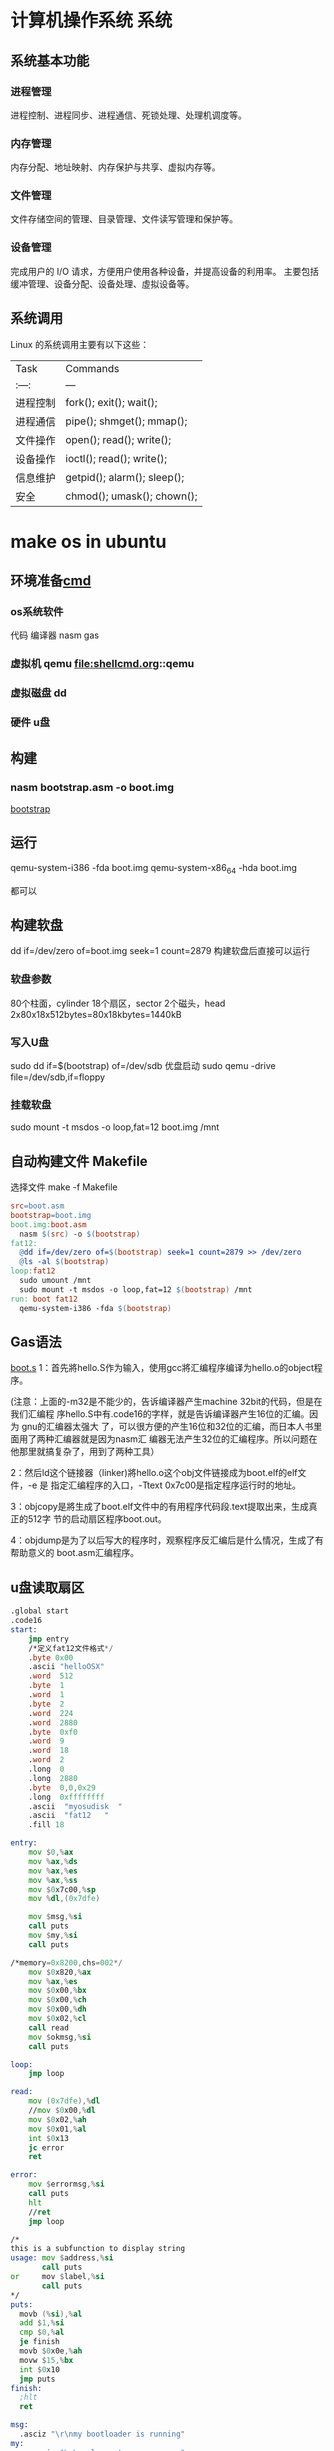 * 计算机操作系统                                                       :系统:
** 系统基本功能 
*** 进程管理
    进程控制、进程同步、进程通信、死锁处理、处理机调度等。
*** 内存管理
   内存分配、地址映射、内存保护与共享、虚拟内存等。

*** 文件管理
   文件存储空间的管理、目录管理、文件读写管理和保护等。

*** 设备管理
   完成用户的 I/O 请求，方便用户使用各种设备，并提高设备的利用率。
   主要包括缓冲管理、设备分配、设备处理、虛拟设备等。
** 系统调用
   Linux 的系统调用主要有以下这些：
| Task     | Commands                    |
| :---:    | ---                         |
| 进程控制 | fork(); exit(); wait();     |
| 进程通信 | pipe(); shmget(); mmap();   |
| 文件操作 | open(); read(); write();    |
| 设备操作 | ioctl(); read(); write();   |
| 信息维护 | getpid(); alarm(); sleep(); |
| 安全     | chmod(); umask(); chown();  |
* make os in ubuntu
** 环境准备[[file:shellcmd.org][cmd]] 
*** os系统软件 
    代码
    编译器 nasm gas
*** 虚拟机 qemu file:shellcmd.org::qemu
*** 虚拟磁盘 dd
*** 硬件 u盘
** 构建
*** nasm bootstrap.asm -o boot.img 
    [[file:~/project/os/da/bootstrap.asm][bootstrap]] 
** 运行
   qemu-system-i386 -fda boot.img
   qemu-system-x86_64 -hda boot.img

   都可以
** 构建软盘
   dd if=/dev/zero of=boot.img seek=1 count=2879
   构建软盘后直接可以运行
*** 软盘参数 
   80个柱面，cylinder
   18个扇区，sector
   2个磁头，head
   2x80x18x512bytes=80x18kbytes=1440kB
*** 写入U盘
    sudo dd if=$(bootstrap) of=/dev/sdb
    优盘启动
    sudo qemu   -drive file=/dev/sdb,if=floppy
*** 挂载软盘
    sudo mount -t msdos -o loop,fat=12   boot.img /mnt 
** 自动构建文件 Makefile 
  选择文件 make -f Makefile  
   #+BEGIN_SRC makefile
     src=boot.asm
     bootstrap=boot.img
     boot.img:boot.asm
       nasm $(src) -o $(bootstrap)
     fat12:
       @dd if=/dev/zero of=$(bootstrap) seek=1 count=2879 >> /dev/zero
       @ls -al $(bootstrap)
     loop:fat12
       sudo umount /mnt
       sudo mount -t msdos -o loop,fat=12 $(bootstrap) /mnt
     run: boot fat12
       qemu-system-i386 -fda $(bootstrap)
   #+END_SRC
** Gas语法
  [[file:~/project/os/da/boot.S][boot.s]] 
  1：首先將hello.S作为输入，使用gcc將汇编程序编译为hello.o的object程序。

  (注意：上面的-m32是不能少的，告诉编译器产生machine 32bit的代码，但是在我们汇编程
  序hello.S中有.code16的字样，就是告诉编译器产生16位的汇编。因为 gnu的汇编器太强大
  了，可以很方便的产生16位和32位的汇编，而日本人书里面用了两种汇编器就是因为nasm汇
  编器无法产生32位的汇编程序。所以问题在他那里就搞复杂了，用到了两种工具）

  2：然后ld这个链接器（linker)將hello.o这个obj文件链接成为boot.elf的elf文件，-e 是
  指定汇编程序的入口，-Ttext 0x7c00是指定程序运行时的地址。

  3：objcopy是將生成了boot.elf文件中的有用程序代码段.text提取出来，生成真正的512字
  节的启动扇区程序boot.out。

  4：objdump是为了以后写大的程序时，观察程序反汇编后是什么情况，生成了有帮助意义的
  boot.asm汇编程序。
** u盘读取扇区
  #+BEGIN_SRC asm
    .global start
    .code16
    start:
        jmp entry
        /*定义fat12文件格式*/
        .byte 0x00
        .ascii "helloOSX"
        .word  512
        .byte  1
        .word  1
        .byte  2
        .word  224
        .word  2880
        .byte  0xf0
        .word  9
        .word  18
        .word  2
        .long  0
        .long  2880
        .byte  0,0,0x29
        .long  0xffffffff
        .ascii  "myosudisk  "
        .ascii  "fat12   "
        .fill 18

    entry:
        mov $0,%ax
        mov %ax,%ds
        mov %ax,%es
        mov %ax,%ss
        mov $0x7c00,%sp
        mov %dl,(0x7dfe)

        mov $msg,%si
        call puts
        mov $my,%si
        call puts

    /*memory=0x8200,chs=002*/
        mov $0x820,%ax
        mov %ax,%es
        mov $0x00,%bx
        mov $0x00,%ch
        mov $0x00,%dh
        mov $0x02,%cl
        call read
        mov $okmsg,%si
        call puts

    loop:
        jmp loop

    read:
        mov (0x7dfe),%dl
        //mov $0x00,%dl
        mov $0x02,%ah
        mov $0x01,%al
        int $0x13
        jc error
        ret

    error:
        mov $errormsg,%si
        call puts
        hlt
        //ret
        jmp loop

    /*
    this is a subfunction to display string
    usage: mov $address,%si
           call puts
    or     mov $label,%si
           call puts
    ,*/
    puts:
      movb (%si),%al
      add $1,%si
      cmp $0,%al
      je finish
      movb $0x0e,%ah
      movw $15,%bx
      int $0x10
      jmp puts
    finish:
      ;hlt
      ret

    msg:
      .asciz "\r\nmy bootloader is running"
    my:
        .asciz "\r\nwelcome to our course "

    errormsg:
        .asciz "\r\nread u flash failed "

    okmsg:
        .asciz "\r\nread  u disk of 2 sector, ok "

    .org 510
    .word 0xaa55

  #+END_SRC
1:u盘的driver number是多少，dl=??

其实读u盘的第二扇区和读软盘没有什么区别，唯一的不同是我们需要知道u盘的
drive number。在调用0x13中断时，dl需要指定一个正确的driver number。从书
本上我们知道软盘的driver number是0x00，但是u盘的drive number是多少？只要
知道了这个driver number,我们就可以读取 u盘的第二个扇区到内存了。

从上面的代码中，可以看到有这样一条代码：

mov %dl,(0x7dfe)

不知道大家看懂了没有，其实当bios在读取u盘的512个字节时，已经把u盘的drive
number保存到了dl中，我们所做的只是把dl中已经保存的关于u盘的drive number,
保存到了内存的0x7dfe处。到后面读u盘，调用int 0x13中断，需要给dl赋值为u盘
drive number时，再从0x7dfe内存地址把drive number读到dl寄存器中，如下图中
所看到，这样就可以正确的读取u盘的第二个扇区了，因为我们得到u盘的drive
number。



** Linux(ubuntu)下30天自制os学习引导，第3.1天(如何得到 u盘的chs结构）
 上文已经讲了如何得到u盘的drive number,但是且得到这一参数，还不足够实现对u盘的多个扇区的读取，因为你还不知道u盘的一个cylinder有多少个扇区。所以本节就来解决这样的问题，通过调用 Int 13/AH=08h中断，可以知道得到有关u盘的chs结构。

        程序比较容易，只是在写显示寄存器上的二进制时，花了一点时间 。大家只需要把
        程序下载下来，编译后写到 u盘上运行一下就可以知道自己u盘的chs结构了。下面
        对Int 13/AH=08h这个中断进行简单介绍

 程序伪代码如下：

 ah=0x08
 
 dl=drive number
 
 int 0x13
 而关于u盘的chs的值则存在于dx,cx中：

 dh=max head number（最大的磁头数，对于软盘则是1）

 dl=number of drivers(有多少存储个盘，如果只有一个硬盘,就会显示1)

 cl=maximum sector number (bits 5-0)  (最大扇区数，注意只有这个字节的 低6位,高2位为cylinder的高2位）

 ch=low eight bits of maximum cylinder number(这个是关于u盘的磁道数，对于软盘则是79）

 上面这样说明，可能没有画图直观，博主在下面画一个图，更清楚的说明上面参数的意思



 上图可以清楚的知道我们的u盘的chs数，下面从运行程序得到数字来看看这样计算是否正常，先上一个qemu模拟软盘时，得到的chs值，因为软盘大家都比较清楚 。



 从上图二进制数字中，可以看到软盘的 drive number=dl=0x00

 dh代表head 的最的大max number,所以是1 (上图标错了)

 cl的低6位代表最大的扇区数，cl=0b 010010 =18

 而关于cylinder的数字则是上图中黄色字样： 0b 00  01001111,大家可以把二进制转换成16进制看看，正好是64+15=79



         因为cylinder 和head数是从0开始,而扇区数是从1开始 ，所以 软盘的大小正好是cxhxs=(79+1)x(1+1)x18扇区数

 通过上面的分析，大家应该知道怎么使用这个中断得到u盘的chs了，下面上一张从u盘启动时，显示的chs的结果的图片，有时间的读者可以分析一下，博主的这个u盘的大小。



 程序就不在这里上了，代码有点多，大家可以到百度云盘上云下载，目录为AboutUSB,运行程序的步骤也有说明


 好吧，下节再见！有问题记得加群交流哦！be relax!
** 上节我们讲了，通过通过调用 Int 13/AH=08h中断，可以得到u盘chs结构的数据信息，程序博主已经上传到百度云了，有兴趣的读者可以下载下来，将程序编译后，写到u盘中，然后从u盘启动（真机启动，或是用qemu从u盘启动都可以）。

 下面是博主的两个u盘的chs结构，大家可以看看。    



 大家可以发现,u盘每个 cyliner的扇区数都是从第1到第63,

 而博主8GB的u盘的head是从0到254,

            2GB的u盘的head是0到63

 因为《30天自制os》的作者只读了软盘的10个cylinder，软盘10个cylinder的大小是10x2x18x512=180KB

 如果我们要用u盘，那也只需要读180KB的内容到内存的0x8000就可以了，

 计算一下：6x63x512=189kB ，所以我们只需要读u盘的6个head大小，就可以满足要求了。

 伪代码如下：



  for(head=0;head<6;head++)
  {<pre name="code" class="plain">  for(sector=1;sector<64;sector++)
  {
 ah=0x02 al=0x01 int 0x13 }}
 当然，上面是用c写的伪代码，下面我把gnu格式的汇编代码贴出来，但是整个，工程包含makefile的文件，请大家都网盘自行下载，就不一一贴出来了，有问题群内交流。

 .global start
 .code16
 start:

     jmp entry
     /*定义fat12文件格式*/
     .byte 0x00
     .ascii "helloOSX"
     .word  512
     .byte  1
     .word  1
     .byte  2
     .word  224
     .word  2880
     .byte  0xf0
     .word  9
     .word  18
     .word  2
     .long  0
     .long  2880
     .byte  0,0,0x29
     .long  0xffffffff
     .ascii  "myosudisk  "
     .ascii  "fat12   "
     .fill 18


 entry:
     mov $0,%ax
     mov %ax,%ds
     mov %ax,%es
     mov %ax,%ss
     mov $0x7c00,%sp
     mov %dl,(0x7dfe)
 /*显示一些*/
     mov $msg,%si
     call puts
     mov $my,%si
     call puts
 /*memory=0x8200,chs=002*/
     mov $0x800,%ax
     mov %ax,%es
     mov $0x00,%bx

     mov $0x00,%ch
     mov $0x00,%dh
     mov $0x01,%cl
 //读取18个扇区数
 readloop:
     mov $0x00,%si    /*记住扇区读失败的次数*/
     call read

     mov %es,%ax
     add $0x0020,%ax
     mov %ax,%es
     add $0x01,%cl
     cmp $63,%cl
     jbe readloop
     //63个扇区读完了，可以chs中 h++了
     mov $0x01,%cl  //扇区从1开始
     add  $0x01,%dh
     cmp  $0x6,%dh
     jb readloop
     jmp haha
     mov $errormsg,%si
     call puts

 loop:
     jmp loop

 haha:
    mov $msgusb,%si
    call puts
    jmp loop

 msgusb:
	 .asciz "\r\nlast sector of usb read ok"



 /*读一个扇区的子程序*/
 read:
     mov (0x7dfe),%dl
     //mov $0x00,%dl
     mov $0x02,%ah   //read
     mov $0x01,%al   //one sector
     int $0x13
     jnc over        //没有进位就成功了，有进位就会需要重新读取
     add $0x01,%si
     cmp $0x05,%si
     jae error
     mov $0x00,%ah
     mov $0x00,%dl
     int $0x13
     jmp read
 over:
     ret


 error:
     mov $errormsg,%si
     call puts
     jmp loop

 /*
 this is a subfunction to display string
 usage: mov $address,%si
        call puts
 or     mov $label,%si
        call puts
 */
 puts:
   movb (%si),%al
   add $1,%si
   cmp $0,%al
   je finish
   movb $0x0e,%ah
   movw $15,%bx
   int $0x10
   jmp puts
 finish:
   ;hlt
   ret


 msg:
	 .asciz "\r\nmy bootloader is running"
 my:
     .asciz "\r\nwelcome to our course "

 errormsg:
     .asciz "\r\nread u flash failed "

 okmsg:
     .asciz "\r\nread  u disk of  180kB, ok "

 .org 510
 .word 0xaa55
 上面的程序，重点看博主是如何读取u盘的 6x63x512=189kB的内容到u盘的，有几点补充讲下：
 1：程序把 u盘的 chs=0 0 1到 0 5 63的内容复制到了 内存起点的0x8000的位置

 2：如果读取u盘的程序成功，就会显示“last sector of usb read ok"

 3:程序中得到u盘的drive numbe的方法，先把bios程序之前保存在dl中的drive number保存到内存的 0x7dfe处，

 等需要用到 u盘的drive number时，再从内存的这个位置读出来，

  mov %dl,(0x7dfe)
 读内存中保存的u盘的drive number到寄存器dl


  mov (0x7dfe),%dl

 好了，整个程序也没有其它的难点，大家看下来，应该也没有其它吃力的地方。

 如果大家能够自由的读取u盘的任何扇区，那么在后面自己学习这本书时，就完全可以从u盘启动，最大的好处，就是可以从真实的电脑启动自己的程序，以后把这本书学完了后，学习linux内核时，也更容易做各类实验，因为有时候我们还是不太相信虚拟机的。





 后面的课程中,我们就需要跳转到另一个汇编程序,我们称为head.S,然后在head.S中完成过渡到32位模式,并跳转到c函数继续我们的学习过路.

 今天就到这里，博主已经学习完了11天了，上面是11天的代码从u盘启动的情况 。有问题记得交流哦。



 以后的程序不再往百度云盘上存放，直接放到github上管理了，代码已经更新到了14天部分。

 github的使用可能对于新手来说有点拿，但这个代码管理工具对于一个专业的程序员来说是不可少的。

 github的学习如Linux这个系统一样，虽然学起来难，但是一旦学会了，你会发现这是管理代码的神器，当然只是博主用了大约两个星期的感觉。

 30天 github的地址：https://github.com/cherishsir/ubuntu230os

 如果读者现在已经走了使用ubuntu的道路，非常好，只要使用下面的命令就可以把github上的所有代码下载到你的电脑上了。



 1：首先，安装git工具：sudo apt-get install git

 2:然后，下载github上的30os的源代码：git clone https://github.com/cherishsir/ubuntu230os.git

 有没有感觉到github对于管理代码的强大，还没有？？？放心，工具这事，你要用一段时间才会有这要的感觉。坚持用LInux半年后，你同样会爱上这个系统，因为他真的很高效，方便无比。加油吧！！


 
 --------------------- 
 作者：cherishsir 
 来源：CSDN 
 原文：https://blog.csdn.net/cherishsir/article/details/29368655 
 版权声明：本文为博主原创文章，转载请附上博文链接！
** qemu调试内核需知，中断查询网页

 qume内核调试技术总结：

  1：动行qemu后，ctr+alt+2打开qemu monitor console

  2：查看内存里面的数据,比如我们要查看内存0x7dfe的数据，输入下面的命令


 xp /1x 0x7dfe

  3：查看寄存器的值 

 info registers
  4：查看有哪些命令


 info
  5：查看具体哪一个寄存器，如查看ax ,  


 print    $eax
  6：退出qemu 

 quit

 7:对操作系统启动方式的模式
 从硬盘启动

 qemu   -drive file=os.img
 从软盘启动


 qemu   -drive file=os.img,if=floppy
* elf
** ELF32文件结构
#+BEGIN_SRC c
#define EI_NIDENT    16
typedef struct elf32_hdr{
  unsigned char    e_ident[EI_NIDENT];  //开始的16个字节
  Elf32_Half    e_type;  //文件类型
  Elf32_Half    e_machine;  //运行的机器类型
  Elf32_Word    e_version;  //版本
  Elf32_Addr    e_entry;  //程序入口地址
  Elf32_Off    e_phoff;  //程序头表在文件中的偏移
  Elf32_Off    e_shoff;  //节头表在文件中的偏移
  Elf32_Word    e_flags;  //标记
  Elf32_Half    e_ehsize;  //elf文件头大小
  Elf32_Half    e_phentsize;  //程序头表项的大小
  Elf32_Half    e_phnum;  //程序头表中表项项的个数
  Elf32_Half    e_shentsize;  //节头表项大小
  Elf32_Half    e_shnum;  //节头表中表项的个数
  Elf32_Half    e_shstrndx;  //节头表的字符串节所在节头表中下标
} Elf32_Ehdr;
#+END_SRC
节头表项对应的代码定义为：
#+BEGIN_SRC c
typedef struct elf32_shdr {
  Elf32_Word    sh_name;  //节的名字，在符号表中的下标
  Elf32_Word    sh_type;  //节的类型，描述符号，代码，数据，重定位等
  Elf32_Word    sh_flags;  //读写执行标记
  Elf32_Addr    sh_addr;  //节在执行时的虚拟地址
  Elf32_Off    sh_offset;  //节在文件中的偏移量
  Elf32_Word    sh_size;  //节的大小
  Elf32_Word    sh_link;  //其它节的索引
  Elf32_Word    sh_info;  //节的其它信息
  Elf32_Word    sh_addralign;  //节对齐
  Elf32_Word    sh_entsize;  //节拥有固定大小项的大小
} Elf32_Shdr;
#+END_SRC
: jmp汇编 的是偏移地址,我们写是写绝对地址
#+TITTLE: int中断
** int 10 显示中断
#+CAPTION: 
|  AH | 功能                       | 调用参数                               | 返回参数                        |
|-----+----------------------------+----------------------------------------+---------------------------------|
|   0 | 设置显示模式               | AL = video mode                        | AL = video mode flag  mode byte |
|     |                            | 模式碼 (正常為 03h)                    |                                 |
|     |                            | 00H: 40*25 16 色 8 頁 B8000H~B87CFH    | 文字模式                        |
|     |                            | 01H: 80*25 16 色 8 頁 B8000H~B87CFH    |                                 |
|     |                            | 02H: 80*25 16 色 8 頁 B8000H~B8F9FH    |                                 |
|     |                            | 03H: 80*25 16 色 8 頁 B8000H~B8F9FH    |                                 |
|     |                            | 07H: 80*25 2 色 8 頁 B8000H~B8F9FH     |                                 |
|     |                            | 04H: 320*200 4 色 1 頁 B8000H~BBF3FH   | 绘图模式                        |
|     |                            | 05H: 320*200 4 色 1 頁 B8000H~BBF3FH   |                                 |
|     |                            | 06H: 640*200 2 色 1 頁 B8000H~BBF3FH   |                                 |
|     |                            | 0DH: 320*200 16 色 8 頁 A0000H~A1F3FH  |                                 |
|     |                            | 0EH: 640*200 16 色 4 頁 A0000H~A3E7FH  |                                 |
|     |                            | 0FH: 640*350 2 色 2 頁 A0000H~A6D5FH   |                                 |
|     |                            | 10H: 640*350 16 色 2 頁 A0000H~A6D5FH  |                                 |
|     |                            | 11H: 640*480 2 色 1 頁 A0000H~A95FFH   |                                 |
|     |                            | 12H: 640*480 16 色 1 頁 A0000H~A95FFH  |                                 |
|     |                            | 13H: 320*200 256 色 1 頁 A0000H~AF9FFH |                                 |
|   1 | 置光标类型                 | (CH)0―3 = 光标开始行                  |                                 |
|     |                            | (CL)0―3 = 光标结束行                  |                                 |
|   2 | 置光标位置                 | BH = 页号                              |                                 |
|     |                            | DH = 行                                |                                 |
|     |                            | DL = 列                                |                                 |
|   3 | 读光标位置                 | BH = 页号                              |                                 |
|     |                            | CH = 光标开始行                        |                                 |
|     |                            | CL = 光标结束行                        |                                 |
|     |                            | DH = 行                                |                                 |
|     |                            | DL = 列                                |                                 |
|   4 | 读光笔位置                 |                                        | AH=0 光笔未触发                 |
|     |                            |                                        | AH=1 光笔触发                   |
|     |                            |                                        | CH=象素行                       |
|     |                            |                                        | BX=象素列                       |
|     |                            |                                        | DH=字符行                       |
|     |                            |                                        | DL=字符列                       |
|     |                            |                                        |                                 |
|   5 | 显示页                     | AL = 显示页号                          |                                 |
|   6 | 屏幕初始化或上卷           | AL = 上卷行数                          |                                 |
|     |                            | AL =0全屏幕为空白                      |                                 |
|     |                            | BH = 卷入行属性                        |                                 |
|     |                            | CH = 左上角行号                        |                                 |
|     |                            | CL = 左上角列号                        |                                 |
|     |                            | DH = 右下角行号                        |                                 |
|     |                            | DL = 右下角列号                        |                                 |
|   7 | 屏幕初始化或下卷           | AL = 上卷行数                          |                                 |
|     |                            | AL =0全屏幕为空白                      |                                 |
|     |                            | BH = 卷入行属性                        |                                 |
|     |                            | CH = 左上角行号                        |                                 |
|     |                            | CL = 左上角列号                        |                                 |
|     |                            | DH = 右下角行号                        |                                 |
|     |                            | DL = 右下角列号                        |                                 |
|   8 | 读光标位置的属性和字符     | BH = 显示页                            | AH = 属性                       |
|     |                            |                                        | AL = 字符                       |
|   9 | 在光标位置显示字符及其属性 | BH = 显示页                            |                                 |
|     |                            | AL = 字符                              |                                 |
|     |                            | BL = 属性                              |                                 |
|     |                            | CX = 字符重复次数                      |                                 |
|   A | 在光标位置只显示字符       | BH = 显示页                            |                                 |
|     |                            | AL = 字符                              |                                 |
|     |                            | CX = 字符重复次数                      |                                 |
|   E | 显示字符(光标前移)         | AL = 字符                              |                                 |
|     |                            | BL = 前景色                            |                                 |
| 13h | 显示字符串                 | ES:BP = 串地址                         |                                 |
|     |                            | CX = 串长度                            |                                 |
|     |                            | DH=row， DL = 起始行列                 |                                 |
|     |                            | BH = 页号                              |                                 |
|     |                            | AL = writemode，BL = 属性/颜色         |                                 |

** int 13 磁盘中断
#+CAPTION:  int 13 磁盘操作
| AH  | 功能                  | 调用参数                                  | 返回参数                                     |
| 00  | 磁盘系统复位          | DL＝驱动器                                | CF＝0——操作成功，AH＝00H                     |
|     |                       | 00H~7FH：软盘                             | 否则，AH＝状态代码                           |
|     |                       | 80H~0FFH：硬盘                            |                                              |
| 01  | 读取磁盘系统状态      | DL＝驱动器                                | AH＝00H，AL＝状态代码，其定义如下：          |
|     |                       | 00H~7FH：软盘                             | 00H — 无错                                   |
|     |                       | 80H~0FFH：硬盘                            | 01H — 非法命令                               |
|     |                       |                                           | 02H — 地址目标未发现                         |
|     |                       |                                           | 03H — 磁盘写保护(软盘)                       |
|     |                       |                                           | 04H — 扇区未发现                             |
|     |                       |                                           | 05H — 复位失败(硬盘)                         |
|     |                       |                                           | 06H — 软盘取出(软盘)                         |
|     |                       |                                           | 07H — 错误的参数表(硬盘)                     |
|     |                       |                                           | 08H — DMA越界(软盘)                          |
|     |                       |                                           | 09H — DMA超过64K界限                         |
|     |                       |                                           | 0AH — 错误的扇区标志(硬盘)                   |
|     |                       |                                           | 0BH — 错误的磁道标志(硬盘)                   |
|     |                       |                                           | 0CH — 介质类型未发现(软盘)                   |
|     |                       |                                           | 0DH — 格式化时非法扇区号(硬盘)               |
|     |                       |                                           | 0EH — 控制数据地址目标被发现(硬盘)           |
|     |                       |                                           | 0FH — DMA仲裁越界(硬盘)                      |
|     |                       |                                           | 10H — 不正确的CRC或ECC编码                   |
|     |                       |                                           | 11H — ECC校正数据错(硬盘)                    |
|     |                       |                                           | 20H — 控制器失败                             |
|     |                       |                                           | 40H — 查找失败                               |
|     |                       |                                           | 80H — 磁盘超时(未响应)                       |
|     |                       |                                           | AAH — 驱动器未准备好(硬盘)                   |
|     |                       |                                           | BBH — 未定义的错误(硬盘)                     |
|     |                       |                                           | CCH — 写错误(硬盘)                           |
|     |                       |                                           | E0H — 状态寄存器错(硬盘)                     |
|     |                       |                                           | FFH — 检测操作失败(硬盘)                     |
| 02H | 读扇区                | AL＝扇区数                                | CF＝0——操作成功，AH＝00H，AL＝传输的扇区数   |
|     |                       | CH＝柱面                                  | 否则，AH＝状态代码，参见功能号01H中的说明    |
|     |                       | CL＝扇区                                  |                                              |
|     |                       | DH＝磁头                                  |                                              |
|     |                       | DL＝驱动器，00H~7FH：软盘；80H~0FFH：硬盘 | (#驱动器,相当于哪块磁盘)        |
|     |                       | ES:BX＝缓冲区的地址                       |                                              |
| 03H | 写扇区                | AL＝扇区数                                | CF＝0——操作成功，AH＝00H，AL＝传输的扇区数   |
|     |                       | CH＝柱面                                  | 否则，AH＝状态代码                           |
|     |                       | CL＝扇区                                  |                                              |
|     |                       | DH＝磁头                                  |                                              |
|     |                       | DL＝驱动器，00H~7FH：软盘；80H~0FFH：硬盘 |                                              |
|     |                       | ES:BX＝缓冲区的地址                       |                                              |
| 04H | 检验扇区              | AH＝04H                                   | CF＝0——操作成功，AH＝00H，AL＝被检验的扇区数 |
|     |                       | AL＝扇区数                                | 否则，AH＝状态代码                           |
|     |                       | CH＝柱面                                  |                                              |
|     |                       | CL＝扇区                                  |                                              |
|     |                       | DH＝磁头                                  |                                              |
|     |                       | DL＝驱动器，00H~7FH：软盘；80H~0FFH：硬盘 |                                              |
|     |                       | ES:BX＝缓冲区的地址                       |                                              |
| 05H | 格式化磁道            | AL＝交替(Interleave)                      | CF＝0——操作成功，AH＝00H                     |
|     |                       | CH＝柱面                                  | 否则，AH＝状态代码                           |
|     |                       | DH＝磁头                                  |                                              |
|     |                       | DL＝驱动器，00H~7FH：软盘；80H~0FFH：硬盘 |                                              |
|     |                       | ES:BX＝地址域列表的地址                   |                                              |
| 06H | 格式化坏磁道          | AL＝交替                                  | CF＝0——操作成功，AH＝00H                     |
|     |                       | CH＝柱面                                  | 否则，AH＝状态代码，参见功能号01H中的说明    |
|     |                       | DH＝磁头                                  |                                              |
|     |                       | DL＝80H~0FFH：硬盘                        |                                              |
|     |                       | ES:BX＝地址域列表的地址                   |                                              |
| 07H | 格式化驱动器          | AL＝交替                                  | CF＝0——操作成功，AH＝00H                     |
|     |                       | CH＝柱面                                  | 否则，AH＝状态代码，参见功能号01H中的说明    |
|     |                       | DL＝80H~0FFH：硬盘                        |                                              |
| 08H | 读取驱动器参数        | DL＝驱动器，00H~7FH：软盘；80H~0FFH：硬盘 | CF＝1——操作失败，AH＝状态代码                |
|     |                       |                                           | 否则， BL＝01H — 360K                        |
|     |                       |                                           | ＝02H — 1.2M                                 |
|     |                       |                                           | ＝03H — 720K                                 |
|     |                       |                                           | ＝04H — 1.44M                                |
|     |                       |                                           | CH＝柱面数的低8位                            |
|     |                       |                                           | CL的位7-6＝柱面数的高2位                     |
|     |                       |                                           | CL的位5-0＝扇区数                            |
|     |                       |                                           | DH＝磁头数                                   |
|     |                       |                                           | DL＝驱动器数                                 |
|     |                       |                                           | ES:DI＝磁盘驱动器参数表地址                  |
| 09H | 初始化硬盘参数        | DL＝80H~0FFH：硬盘                        | CF＝0——操作成功，AH＝00H否则                 |
|     |                       |                                           | AH＝状态代码，参见功能号01H中的说明          |
| 0AH | 读长扇区, 每个扇区    | AL＝扇区数                                |                                              |
|     | 随带四个字节的ECC编码 | CH＝柱面                                  | CF＝0——操作成功，AH＝00H，AL＝传输的扇区数   |
|     |                       | CL＝扇区                                  | 否则，AH＝状态代码，参见功能号01H中的说明    |
|     |                       | DH＝磁头                                  |                                              |
|     |                       | DL＝80H~0FFH：硬盘                        |                                              |
|     |                       | ES:BX＝缓冲区的地址                       |                                              |
| 0BH | 写长扇区，每个扇区随  | AL＝扇区数                                | CF＝0——操作成功，AH＝00H，AL＝传输的扇区数   |
|     | 带四个字节的ECC编码   | CH＝柱面                                  | 否则，AH＝状态代码，参见功能号01H中的说明    |
|     |                       | CL＝扇区                                  |                                              |
|     |                       | DH＝磁头                                  |                                              |
|     |                       | DL＝80H~0FFH：硬盘                        |                                              |
|     |                       | ES:BX＝缓冲区的地址                       |                                              |
| 0CH | 查寻                  | CL(7-6位)＝柱面的高2位                    | CF＝0——操作成功，AH＝00H，                   |
|     |                       | DH＝磁头                                  | 否则，AH＝状态代码，参见功能号01H中的说明    |
|     |                       | DL＝80H~0FFH：硬盘                        |                                              |
| 0DH | 硬盘系统复位          | DL＝80H~0FFH：硬盘                        | CF＝0——操作成功，AH＝00H，                   |
| 0EH | 读扇区缓冲区          | ES:BX＝缓冲区的地址                       | 出口参数：CF＝0——操作成功                    |
| 0FH | 写扇区缓冲区          | ES:BX＝缓冲区的地址                       | CF＝0——操作成功                              |
| 10H | 读取驱动器状态        | DL＝80H~0FFH：硬盘                        | CF＝0——操作成功，AH＝00H                     |
| 11H | 校准驱动器            | DL＝80H~0FFH：硬盘                        | CF＝0——操作成功，AH＝00H，                   |
| 12H | 控制器RAM诊断         |                                           | CF＝0——操作成功，....                        |
| 13H | 控制器驱动诊断        |                                           | CF＝0——操作成功，否则，...                   |
| 14H | 控制器内部诊断        |                                           | CF＝0——操作成功，否则                        |
| 15H | 读取磁盘类型          | DL＝驱动器，00H~7FH：软盘；               | CF＝1——操作失败，AH＝状态代码                |
|     |                       | 80H~0FFH：硬盘                            | AH＝00H — 未安装驱动器                       |
|     |                       |                                           | ＝01H — 无改变线支持的软盘驱动器             |
|     |                       |                                           | ＝02H — 带有改变线支持的软盘驱动器           |
|     |                       |                                           | ＝03H — 硬盘，CX:DX＝512字节的扇区数         |
| 16H | 读取磁盘变化状态      | DL＝00H~7FH：软盘                         | CF＝0——磁盘未改变，AH＝00H                   |
|     |                       |                                           | 否则，AH＝06H，参见功能号01H中的说明         |
| 17H | 设置磁盘类型          | DL＝00H~7FH：软盘 AL＝00H — 未用          | CF＝0——操作成功，AH＝00H，                   |
|     |                       | ＝01H — 360K在360K驱动器中                | 否则，AH＝状态编码，参见功能号01H中的说明    |
|     |                       | ＝02H — 360K在1.2M驱动器中                |                                              |
|     |                       | ＝03H — 1.2M在1.2M驱动器中                |                                              |
|     |                       | ＝04H — 720K在720K驱动器中                |                                              |
| 18H | 设置格式化媒体类型    | CH＝柱面数                                | CF＝0——操作成功，AH＝00H，                   |
|     |                       | CL＝每磁道的扇区数                        | ES:DI＝介质类型参数表地址，                  |
|     |                       | DL＝00H~7FH：软盘                         | 否则，AH＝状态编码，参见功能号01H中的说明    |
| 19H | 磁头保护，仅在PS/2    |                                           |                                              |
| 1AH | 格式化ESDI驱动器      | 仅在PS/2中有效，在此从略                  |                                              |

** int 16 键盘中断
| AH  | 功能                                | 调用参数                           | 返回值                           |
| 00H | 读取键盘输入                        |                                    | AL 字符的ASCII                   |
|     | 按键按下才返回                      |                                    | AH 扫描码                        |
| 01H | 确认键盘键入字符                    |                                    | AL 字符的ASCII                   |
|     |                                     |                                    | AH Scan code                     |
|     |                                     |                                    | ZF=1 未键入字符,无返回           |
|     |                                     |                                    | ZF=0 NZ,返回上面的               |
| 02H | Return shift-flag status            |                                    | AL Current shift status          |
|     |                                     |                                    | 7 6 5 4 3 2 1 0                  |
|     |                                     |                                    | Ins,Capa,Num,Scrol,Alt,C,左S,右S |
| 03H | Set typematic rate and delay        | AL 05 (subfunction number)         |                                  |
|     |                                     | BL 00H through 1FH, typematic rate |                                  |
|     |                                     | (30 charßsec to 2 char/sec)        |                                  |
|     |                                     | BH Delay rate:                     |                                  |
|     |                                     | 00h = 250 ms                       |                                  |
|     |                                     | 01h = 500 ms                       |                                  |
|     |                                     | 02h = 750 ms                       |                                  |
|     |                                     | 03h = 1000 ms                      |                                  |
|     |                                     | 04h to 07h = Reserved              |                                  |
| 05h | Add key to Keyboard buffer          | CL ASCII code                      | If Carry = 1:                    |
|     |                                     | CH Scan code                       | AL Keyboard buffer full          |
| 10h | Read extended character from buffer |                                    | AL ASCII keystroke pressed       |
|     |                                     |                                    | AH Scan code of key              |
| 11h | Return extended buffer status       |                                    | AL ASCII keystroke pressed       |
|     |                                     |                                    | AH Scan code of key              |
|     |                                     |                                    | ZF No keystroke available        |
|     |                                     |                                    | NZ Keystroke in buffer           |
| 12h | Return extended shift status        |                                    | AL Shift status:                 |
|     |                                     |                                    | Bit 7 1 = Sys Req pressed        |
|     |                                     |                                    | Bit 6 1 = Caps Lock active       |
|     |                                     |                                    | Bit 5 1 = Num Lock active        |
|     |                                     |                                    | Bit 4 1 = Scroll Lock active     |
|     |                                     |                                    | Bit 3 1 = Right Alt active       |
|     |                                     |                                    | Bit 2 1 = Right Ctrl active      |
|     |                                     |                                    | Bit 1 1 = Left Alt active        |
|     |                                     |                                    | Bit 0 1 = Left Ctrl active       |
|     |                                     |                                    | AH Extended shift status:        |
|     |                                     |                                    | Bit 7 1 = Insert active          |
|     |                                     |                                    | Bit 6 1 = Caps Lock active       |
|     |                                     |                                    | Bit 5 1 = Num Lock active        |
|     |                                     |                                    | Bit 4 1 = Scroll Lock active     |
|     |                                     |                                    | Bit 3 1 = Alt pressed            |
|     |                                     |                                    | Bit 2 1 = Ctrl pressed           |
|     |                                     |                                    | Bit 1 1 = Left Shift pressed     |
|     |                                     |                                    | Bit 0 1 = Right Shift pressed    |

** example
INT 0x10功能0x13
描述：
        以电传打字机的方式显示字符串
接受参数：
        AH                      0x13
        AL                      显示模式
        BH                      视频页
        BL                      属性值（如果AL=0x00或0x01）
        CX                      字符串的长度
        DH,DL           屏幕上显示起始位置的行、列值
        ES:BP           字符串的段:偏移地址
返回值：
        无
显示模式（AL）：
        0x00:字符串只包含字符码，显示之后不更新光标位置，属性值在BL中
        0x01:字符串只包含字符码，显示之后更新光标位置，属性值在BL中
        0x02:字符串包含字符码及属性值，显示之后不更新光标位置
        0x03:字符串包含字符码及属性值，显示之后更新光标位置

# A bootsect, which print a string by BIOS interrupt video services(int 0x10)

#+BEGIN_SRC asm -n -r
.section .text
.global _start
.code16

_start:
        movw    %cx,    %ax
        movw    %ax,    %ds
        movw    %ax,    %es

        movw    $msgstr,%bp
        movw    len,    %cx
        movb    $0x05,  %dh
        movb    $0x08,  %dl
        movb    $0x01,  %al
        movb    $0x13,  %ah
        movb    $0x01,  %bl
        movb    $0x00,  %bh

        int             $0x10
1:
        jmp             1b

msgstr:
        .asciz  "Hello babyos(print by BIOS int 0x10:0x13, mode 0x01)!"
len:
        .int    . - msgstr

        .org    0x1fe,  0x90
        .word   0xaa55
#+END_SRC
makefile:

#+BEGIN_SRC makefile -n -r
all: boot.img

boot.o: boot.s
        as -o $@ $<

boot: boot.o
        ld --oformat binary -N -Ttext 0x7c00 -o $@ $<

boot.img: boot
        dd if=boot of=boot.img bs=512 count=1

clean:
        rm ./boot ./boot.img ./boot.o
#+END_SRC
2.通过功能号0x09探究色彩控制
上面的显示为什么是红色呢？我们可以通过实验来看一下颜色控制

------------------------------------------------------------------------
                        INT 0x10功能0x09
-------------------------------------------------------------------
描述：
        显示字符并设置其属性
接受参数：
        AH                      0x09
        AL                      字符的ASCII码
        BH                      视频页
        BL                      属性值
        CX                      重复次数
返回值：
        无
注意：
        在显示字符之后并不前进光标。在文本和图形模式下均可调用该功能
        显示完字符后，如果还要继续显示字符，必须调用INT 0x10功能0x02前进光标
-------------------------------------------------------------------------

------------------------------------------------------------------------
                        INT 0x10功能0x02
-------------------------------------------------------------------
描述：
        把光标定位在选定视频页的特定行列位置
接受参数：
        AH                      0x02
        DH，DL          行、列值
        BH                      视频页
返回值：
        无
注意：
        在80x25模式下，DH范围0～24，DL范围0～79
-------------------------------------------------------------------------

示例：

实现一个从第4行～7行，第8列～71列，显示‘A’～‘Z’的程序，共显
示256个字符，使用BL（0～255）

: C 伪代码：

#+BEGIN_SRC C  -n -r
cx = 0x04;
bh = 0x00;

dh = 0x04;
dl = 0x08;
al = 'A';

for (bl = 0; bl < 256; bl++)
{
        print_char();
        
        al++;
        if (al == 'Z')
                al = 'A';
        
        dl++;
        if (dl == 72)
        {
                dh++;
                dl = 4;
        }
        
        set_cursor();
}

#+END_SRC
汇编代码：

#+BEGIN_SRC  asm -n -r
# A bootsect, which print a colorful chars by BIOS INT 0x10, 0x09

.section .text
.global _start
.code16

_start:
        movw    %cx,    %ax
        movw    %ax,    %ds
        movw    %ax,    %es

        movw    $0x01,  %cx             # 字符显示重复次数
        movb    $0x00,  %bh             # 视频页
        
        movb    $0x04,  %dh             # 显示起始行
        movb    $0x08,  %dl             # 显示起始列
        
        movb    $'A',   %al             # 显示字符
        movb    $0x00,  %bl             # 属性值

1:
        call    print_char
        incb    %al
        cmpb    $'Z',   %al
        jne             2f
        movb    $'A',   %al
2:      
        incb    %dl
        cmpb    $72,    %dl
        jne             3f
        movb    $8,             %dl
        incb    %dh
3:
        call    set_cursor
        incb    %bl
        cmp             $256,   %bl
        jne             1b
        jmp             1f

print_char:
        movb    $0x09,  %ah
        int             $0x10
        ret

set_cursor:
        movb    $0x02,  %ah
        int             $0x10
        ret

1:
        jmp             1b

        .org    0x1fe,  0x90
        .word   0xaa55
#+END_SRC

结果：
[1356282645]

可以显式地验证色彩控制BL：

| 7    | 6 | 5 | 4 | 3 | 2 | 1 | 0 |
| I    | R | G | B | I | R | G | B |
| 闪烁 | R | G | B | I | R | G | B |
如上图所示，7～4位为背景色，I表示高亮，RGB表示红绿蓝，若显
卡支持闪烁，则位7表示是否闪烁。
色彩混合：
----------------------------------------------
| 混合的三种基色 | 不开启亮度位 | 开启亮度位 |
| 红+绿+蓝       | 浅灰         | 白色       |
| 绿+蓝          | 青色         | 浅青       |
| 红+蓝          | 洋红         | 浅洋红     |
| 红+绿          | 棕色         | 黄色       |
| 无色彩         | 黑色         | 暗灰       |
----------------------------------------------

3.清屏

可以发现屏幕上有许多Bochs的打印信息，看着不爽，想办法去掉它
们。

利用0x06号功能，上卷全部行，则可清屏。

-----------------------------------------------------------
INT 0x10 功能0x06
------------------------------------------------------
描述：
上卷窗口
参数：
AH 6
AL 上卷的行数（0表示全部）
BH 空白区域的视频属性
CH，CL 窗口左上角的行列位置
DH，DL 窗口右下角的行列位置
返回值：
无
------------------------------------------------------------
示例：

#+BEGIN_SRC asm -n
# A bootsect, which print a colorful chars by BIOS INT 0x10, 0x09

.section .text
.global _start
.code16

_start:
        movw    %cx,    %ax
        movw    %ax,    %ds
        movw    %ax,    %es

        call    clear_screen    # 清屏

        movw    $0x01,  %cx             # 字符显示重复次数
        movb    $0x00,  %bh             # 视频页
        
        movb    $0x04,  %dh             # 显示起始行
        movb    $0x08,  %dl             # 显示起始列
        
        movb    $'A',   %al             # 显示字符
        movb    $0x00,  %bl             # 属性值

1:
        call    print_char              # 打印字符
        incb    %al                             # 下一个字符
        cmpb    $'Z',   %al             # 是否该重新从‘A’开始
        jne             2f
        movb    $'A',   %al
2:      
        incb    %dl                             # 下一个位置
        cmpb    $72,    %dl             # 是否到下一行
        jne             3f
        movb    $8,             %dl
        incb    %dh
3:
        call    set_cursor              # 设置光标位置
        incb    %bl                             # 下一种属性
        cmp             $0,             %bl             # 是否256种属性用完
        jne             1b
        jmp             1f                              # 结束

clear_screen:                           # 清屏函数
        movb    $0x06,  %ah             # 功能号0x06
        movb    $0,             %al             # 上卷全部行，即清屏
        movb    $0,             %ch             # 左上角行
        movb    $0,             %ch             # 左上角列      
        movb    $24,    %dh             # 右下角行
        movb    $79,    %dl             # 右下角列
        movb    $0x07,  %bh             # 空白区域属性
        int             $0x10
        ret

print_char:
        movb    $0x09,  %ah             # 功能号0x09
        int             $0x10
        ret

set_cursor:
        movb    $0x02,  %ah             # 功能号0x02
        int             $0x10
        ret

1:
        jmp             1b

        .org    0x1fe,  0x90
        .word   0xaa55

#+END_SRC
结果：

[1356283975]

4.直接写显存绘制字符串：

示例：

#+BEGIN_SRC asm -n -r
#---------------------------------------------------------------
# 直接写显存显示一些文字函数：
#       显示计算机当前工作的显示模式    
draw_some_text:
        # 设置ES，DS的值
        movw    $VIDEO_SEG_TEXT,%ax
        movw    %ax,                    %es
        xorw    %ax,                    %ax
        movw    %ax,                    %ds

        # 计算字符显示位置的显存地址(目标地址)
        movw    $((80*TEXT_ROW+TEXT_COL) * 2),  %di
        
        # 源字符串地址
        leaw    msgstr,                 %si
        
        movb    $TEXT_COLOR,    %al             # 属性值（颜色）
        movw    len,                    %cx             # 显示的字符个数

draw_a_char:                    
        movsb
        stosb
        loop    draw_a_char

        ret
#+END_SRC

* 引导方式
操作系统运行之前运行的一个Rom程序块，与硬件紧密相连在一起,也叫bootloader。根据不
同的bootloader可以划分为不同的引导方式。引导方式主要有两种：

1、BIOS

2、UEFI

BIOS是早期PC机上使用的引导程序，BIOS与MBR配合是32位计算机的主流。UEFI是BIOS升级
版，增加了对FAT文件系统的支持、安全性能进一步提高，可以说UEFI是一个与固件一体化
的小操作系统。

UEFI与GPT经常配对，实质上两者没有必然联系。可以使用如下UEFI+MBR
UEFI +GPT 、BIOS +GPT 、BIOS+ MBR。
